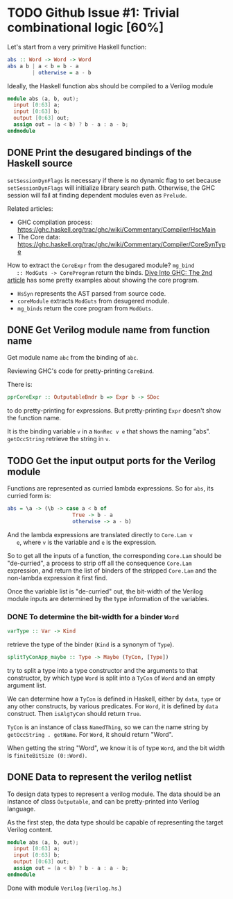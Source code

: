 * TODO Github Issue #1: Trivial combinational logic [60%]

  Let's start from a very primitive Haskell function:
  #+BEGIN_SRC haskell
    abs :: Word -> Word -> Word
    abs a b | a < b = b - a
            | otherwise = a - b
  #+END_SRC

  Ideally, the Haskell function abs should be compiled to a Verilog
  module
  #+BEGIN_SRC verilog
    module abs (a, b, out);
      input [0:63] a;
      input [0:63] b;
      output [0:63] out;
      assign out = (a < b) ? b - a : a - b;
    endmodule
  #+END_SRC

** DONE Print the desugared bindings of the Haskell source
   CLOSED: [2016-11-07 Mon 17:46]

   ~setSessionDynFlags~ is necessary if there is no dynamic flag to
   set because ~setSessionDynFlags~ will initialize library search
   path.  Otherwise, the GHC session will fail at finding dependent
   modules even as ~Prelude~.
   
   Related articles:
   * GHC compilation process:
     [[https://ghc.haskell.org/trac/ghc/wiki/Commentary/Compiler/HscMain]]
   * The Core data:
     [[https://ghc.haskell.org/trac/ghc/wiki/Commentary/Compiler/CoreSynType]]

   How to extract the ~CoreExpr~ from the desugared module? ~mg_bind
   :: ModGuts -> CoreProgram~ return the binds. [[http://www.stephendiehl.com/posts/ghc_02.html][Dive Into GHC: The
   2nd article]] has some pretty examples about showing the core
   program.

   * ~HsSyn~ represents the AST parsed from source code.
   * ~coreModule~ extracts ~ModGuts~ from desugered module.
   * ~mg_binds~ return the core program from ~ModGuts~.
** DONE Get Verilog module name from function name
   CLOSED: [2016-11-21 Mon 17:40]

   Get module name ~abc~ from the binding of ~abc~.

   Reviewing GHC's code for pretty-printing ~CoreBind~.

   There is:
   #+BEGIN_SRC haskell
     pprCoreExpr :: OutputableBndr b => Expr b -> SDoc
   #+END_SRC
   to do pretty-printing for expressions. But pretty-printing ~Expr~
   doesn't show the function name.

   It is the binding variable ~v~ in a ~NonRec v e~ that shows the
   naming "abs". ~getOccString~ retrieve the string in ~v~.
** TODO Get the input output ports for the Verilog module
   
   Functions are represented as curried lambda expressions.
   So for ~abs~, its curried form is:
   #+BEGIN_SRC haskell
     abs = \a -> (\b -> case a < b of
                          True -> b - a
                          otherwise -> a - b)
   #+END_SRC
   And the lambda expressions are translated directly to ~Core.Lam v
   e~, where ~v~ is the variable and ~e~ is the expression.

   So to get all the inputs of a function, the corresponding
   ~Core.Lam~ should be "de-curried", a process to strip off all the
   consequence ~Core.Lam~ expression, and return the list of binders
   of the stripped ~Core.Lam~ and the non-lambda expression it first
   find.

   Once the variable list is "de-curried" out, the bit-width 
   of the Verilog module inputs are determined by the type information
   of the variables.
*** DONE To determine the bit-width for a binder ~Word~
    CLOSED: [2016-12-08 Thu 17:09]
    #+BEGIN_SRC haskell
    varType :: Var -> Kind
    #+END_SRC
    retrieve the type of the binder (~Kind~ is a synonym of ~Type~).
    
    #+BEGIN_SRC haskell
    splitTyConApp_maybe :: Type -> Maybe (TyCon, [Type])
    #+END_SRC
    try to split a type into a type constructor and the arguments to
    that constructor, by which type ~Word~ is split into a ~TyCon~ of
    ~Word~ and an empty argument list.

    We can determine how a ~TyCon~ is defined in Haskell, either by
    ~data~, ~type~ or any other constructs, by various predicates.
    For ~Word~, it is defined by ~data~ construct. Then ~isAlgTyCon~
    should return ~True~. 

    ~TyCon~ is an instance of class ~NamedThing~,
    so we can the name string by ~getOccString . getName~. For ~Word~,
    it should return "Word".

    When getting the string "Word", we know it is of type ~Word~, and 
    the bit width is ~finiteBitSize (0::Word)~.
    
   
** DONE Data to represent the verilog netlist
   CLOSED: [2016-10-28 Fri 15:31]
   To design data types to represent a verilog module. The data
   should be an instance of class ~Outputable~, and can be
   pretty-printed into Verilog language.

   As the first step, the data type should be capable of representing
   the target Verilog content.
   #+BEGIN_SRC verilog
    module abs (a, b, out);
      input [0:63] a;
      input [0:63] b;
      output [0:63] out;
      assign out = (a < b) ? b - a : a - b;
    endmodule
   #+END_SRC

   Done with module ~Verilog~ (~Verilog.hs~.)

   
